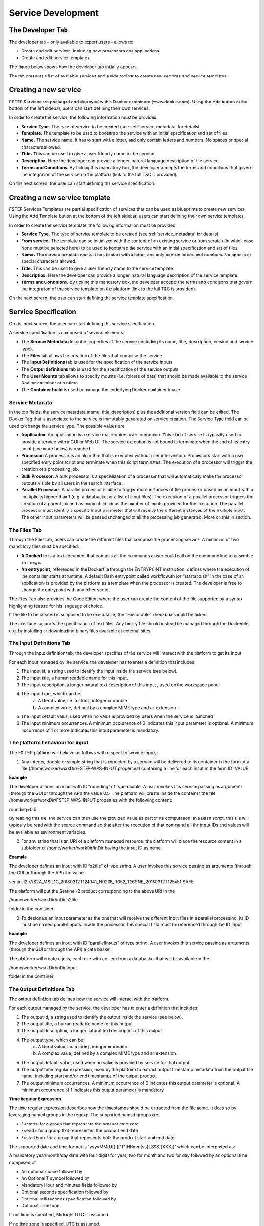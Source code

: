 .. _service_development:

Service Development
===================

The Developer Tab
-----------------
The developer tab – only available to expert users – allows to:

* Create and edit services, including new processors and applications. 
* Create and edit service templates.

The figure below shows how the developer tab initially appears.

.. image:: images/development-01.png
    :scale: 50%

The tab presents a list of available services and a side toolbar to create new services and service templates.

Creating a new service
----------------------
FSTEP Services are packaged and deployed within Docker containers (www.docker.com). Using the Add button at the bottom of the left sidebar, users can start defining their own services.

In order to create the service, the following information must be provided:

* **Service Type.** The type of service to be created (see :ref:`service_metadata` for details)
* **Template.** The template to be used to bootstrap the service with an initial specification and set of files
* **Name.** The service name. It has to start with a letter, and only contain letters and numbers. No spaces or special characters allowed.
* **Title.** This can be used to give a user friendly name to the service
* **Description.** Here the developer can provide a longer, natural language description of the service.
* **Terms and Conditions.** By ticking this mandatory box, the developer accepts the terms and conditions that govern the integration of the service on the platform (link to the full T&C is provided).


On the next screen, the user can start defining the service specification.

.. image:: images/developer_02.png
    :scale: 50%

Creating a new service template
-------------------------------
FSTEP Services Templates are partial specification of services that can be used as blueprints 
to create new services. Using the Add Template button at the bottom of the left sidebar, users 
can start defining their own service templates.

.. image:: images/developer_templates_new.png
    :scale: 50%

In order to create the service template, the following information must be provided:

* **Service Type.** The type of service template to be created (see :ref:`service_metadata` for details)
* **From service.** The template can be initialized with the content of an existing service or from scratch (in which case None must be selected here) to be used to bootstrap the service with an initial specification and set of files
* **Name.** The service template name. It has to start with a letter, and only contain letters and numbers. No spaces or special characters allowed.
* **Title.** This can be used to give a user friendly name to the service template
* **Description.** Here the developer can provide a longer, natural language description of the service template.
* **Terms and Conditions.** By ticking this mandatory box, the developer accepts the terms and conditions that govern the integration of the service template on the platform (link to the full T&C is provided).

On the next screen, the user can start defining the service template specification.

.. image:: images/developer_templates.png
    :scale: 50%
    
.. _service_specification:

Service Specification
---------------------

On the next screen, the user can start defining the service specification.

.. image:: images/development-03.jpg
    :scale: 50%

A service specification is composed of several elements.

* The **Service Metadata** describe properties of the service (including its name, title, description, version and service type).
* The **Files** tab allows the creation of the files that compose the service
* The **Input Definitions** tab is used for the specification of the service inputs
* The **Output definitions** tab is used for the specification of the service outputs
* The **User Mounts** tab allows to specify mounts (i.e. folders of data) that should be made available to the service Docker container at runtime
* The **Container build** is used to manage the underlying Docker container image

.. _service_metadata:

Service Metadata
^^^^^^^^^^^^^^^^

In the top fields, the service metadata (name, title, description) plus the additional version field can be edited. The Docker Tag that is associated to the service is immutably generated on service creation. 
The Service Type field can be used to change the service type. The possible values are

* **Application**: An application is a service that requires user interaction. This kind of service is typically used to provide a service with a GUI or Web UI. The service execution is not bound to terminate when the end of its entry point (see more below) is reached.
* **Processor**: A processor is an algorithm that is executed without user intervention. Processors start with a user specified entry point script and terminate when this script terminates. The execution of a processor will trigger the creation of a processing job.
* **Bulk Processor**: A bulk processor is a specialization of a processor that will automatically make the processor outputs visible by all users in the search interface.
* **Parallel Processor**: A parallel processor is able to trigger more instances of the processor based on an input with a multiplicity higher than 1 (e.g. a databasket or a list of input files). The execution of a parallel processor triggers the creation of a parent job and as many child job as the number of inputs provided for the execution. The parallel processor must identify a specific input parameter that will receive the different instances of the multiple input. The other input parameters will be passed unchanged to all the processing job generated. More on this in section.

The Files Tab
^^^^^^^^^^^^^

Through the Files tab, users can create the different files that compose the processing service. A minimum of two mandatory files must be specified:

* **A Dockerfile** is a text document that contains all the commands a user could call on the command line to assemble an image.
* **An entrypoint**, referenced in the Dockerfile through the ENTRYPOINT instruction, defines where the execution of the container starts at runtime. A default Bash entrypoint called workflow.sh (or “startapp.sh” in the case of an application) is provided by the platform as a template when the processor is created. The developer is free to change the entrypoint with any other script.

The Files Tab also provides the Code Editor, where the user can create the content of the file supported by a syntax highlighting feature for his language of choice.

If the file to be created is supposed to be executable, the “Executable” checkbox should be ticked.

The interface supports the specification of text files. Any binary file should instead be managed through the Dockerfile, e.g. by installing or downloading binary files available at external sites.

The Input Definitions Tab
^^^^^^^^^^^^^^^^^^^^^^^^^
Through the input definition tab, the developer specifies of the service will interact with the platform to get its input.

For each input managed by the service, the developer has to enter a definition that includes:

1. The input id, a string used to identify the input inside the service (see below).
2. The input title, a human readable name for this input.
3. The input description, a longer natural text description of this input , used on the workspace panel.
4. The input type, which can be:
    a. A literal value, i.e. a string, integer or double
    b. A complex value, defined by a complex MIME type and an extension.
5. The input default value, used when no value is provided by users when the service is launched
6. The input minimum occurrences. A minimum occurrence of 0 indicates this input parameter is optional. A minimum occurrence of 1 or more indicates this input parameter is mandatory.

.. image:: images/development-04.jpg
    :scale: 50%

The platform behaviour for input
^^^^^^^^^^^^^^^^^^^^^^^^^^^^^^^^

The FS TEP platform will behave as follows with respect to service inputs:

1. Any integer, double or simple string that is expected by a service will be delivered to its container in the form of a file (/home/worker/workDir/FSTEP-WPS-INPUT.properties) containing a line for each input in the form ID=VALUE.

**Example**

The developer defines an input with ID “rounding” of type double. A user invokes this service passing as arguments (through the GUI or through the API) the value 0.5. The platform will create inside the container the file /home/worker/workDir/FSTEP-WPS-INPUT.properties with the following content:

rounding=0.5

By reading this file, the service can then use the provided value as part of its computation. In a Bash script, this file will typically be read with the source command so that after the execution of that command all the input IDs and values will be available as environment variables. 

2. For any string that is an URI of a platform managed resource, the platform will place the resource content in a subfolder of /home/worker/workDir/inDir having the input ID as name.

**Example**

The developer defines an input with ID “s2tile” of type string. A user invokes this service passing as arguments (through the GUI or through the API) the value

sentinel2:///S2A_MSIL1C_20180312T124041_N0206_R052_T26SNE_20180312T125451.SAFE

The platform will put the Sentinel-2 product corresponding to the above URI in the

/home/worker/workDir/inDir/s2tile

folder in the container.

3. To designate an input parameter as the one that will receive the different input files in a parallel processing, its ID must be named parallelInputs. Inside the processor, this special field must be referenced through the ID input.

**Example**

The developer defines an input with ID “parallelInputs” of type string. A user invokes this service passing as arguments (through the GUI or through the API) a data basket.

The platform will create n jobs, each one with an item from a databasket that will be available in the

/home/worker/workDir/inDir/input

folder in the container.


The Output Definitions Tab
^^^^^^^^^^^^^^^^^^^^^^^^^^

The output definition tab defines how the service will interact with the platform.

For each output managed by the service, the developer has to enter a definition that includes:

1. The output id, a string used to identify the output inside the service (see below).
2. The output title, a human readable name for this output.
3. The output description, a longer natural text description of this output
4. The output type, which can be:
    a. A literal value, i.e. a string, integer or double
    b. A complex value, defined by a complex MIME type and an extension.
5. The output default value, used when no value is provided by service for that output.
6. The output time regular expression, used by the platform to extract output timestamp metadata from the output file name, including start and/or end timestamps of the output product. 
7. The output minimum occurrences. A minimum occurrence of 0 indicates this output parameter is optional. A minimum occurrence of 1 indicates this output parameter is mandatory


**Time Regular Expression**

The time regular expression describes how the timestamps should be extracted from the file name. It does so by leveraging named groups in the regexp. The supported named groups are:

* ?<start> for a group that represents the product start date
* ?<end> for a group that representes the product end date
* ?<startEnd> for a group that represents both the product start and end date.

The supported date and time format is "yyyyMMdd[[ ]['T']HHmm[ss][.SSS][XXX]]" which can be interpreted as:

A mandatory year/month/day date with four digits for year, two for month and two for day followed by an optional time composed of 

* An optional space followed by
* An Optional T symbol followed by 
* Mandatory Hour and minutes fields followed by 
* Optional seconds specification followed by 
* Optional milliseconds specification followed by
* Optional Timezone. 

If not time is specified, Midnight UTC is assumed. 

If no time zone is specified, UTC is assumed. 

**Example 1**

An NDVI service produces files that observe the convention S2_NDVI_yyyyMMdd.tif, where there is a single timestamp representing the product start and end time.

The developer should add a timeRegexp expression of the form:

"S2_NDVI_(?<startEnd>\d{8}).tif" 

so that the platform will be able to extract from the file name and parse the corresponding timestamp (in this case, a date without a time) to represent the product start and end time.

**Example 2**

A change detection service produces files that observer the convention S2_CHD_yyyyyMMddThhmm_yyyyyMMddThhmm.tif, where the first block represents the time of the first image and the second block represents the time of the second more recent image

The developer should add a timeRegexp expression of the form:

"S2_NDVI_(?<start>\d{8}T\d{4})_(?<end>\d{8}T\d{4}).tif" 

so that the platform will be able to extract from the file name and parse the two corresponding timestamps (in this case, dates with a time) to represent the product start and end time.

.. _platform_behaviour_output:

The platform behaviour for output
^^^^^^^^^^^^^^^^^^^^^^^^^^^^^^^^^

The FS TEP platform will behave as follows with respect to service outputs:

1. If a folder with the same name as an output id is defined inside the /home/worker/workDir/outDir folder, the content of that folder is saved as the service output for that id.
2. If a file inside the folder is of a type supported by the geometry extractor, geometry information are saved as part of the output metadata. Currently, the supported file type is GeoTiff.
3. If a time regular expression is defined for that output, the start and/or end timestamps are extracted from the file name and saved as part of the output metadata.

The User Mounts Tab
^^^^^^^^^^^^^^^^^^^

The platform allows to mount folders containing existing data inside the service containers. This mechanism can be used to provide folders with auxiliary data to the processor. 
At the current stage, to request the availability of a folder with some data, the developer has to contact the platform support to set up the data that must be provided inside that folder. 
Once the mount has been defined, the developer can define autonomously in which container folder this content has to be mounted.

.. image:: images/development-05.jpg
    :scale: 50%

The Container Build
^^^^^^^^^^^^^^^^^^^

The container build widget informs the developer about the status of the service Docker image. The following statuses are defined:

* **Build required**: The service Docker image has never been built or the service files have been modified after the last build. In this case, the developer can launch a new build by clicking on the wrench icon.
* **Build running**: The last build launched by the developer is still running.
* **Build completed**: The last build has been completed and the service files are in sync with it.


Service templates specification
-------------------------------

On the next screen, the user can start defining the service templates specification.

.. image:: images/developer_templates.png
    :scale: 50%
    
A service template specification is a partial version of a service specification. It includes the following subset of elements from service specification

* The **service metadata** describe properties of the service (including its name, title, description, version and service type).
* The **Files tab allows** the creation of the files that compose the service
* The **Input Definitions** tab is used for the specification of the service inputs
* The **Output definitions** tab is used for the specification of the service outputs

Please refer to the :ref:`service_specification` page for a description of these elements.
